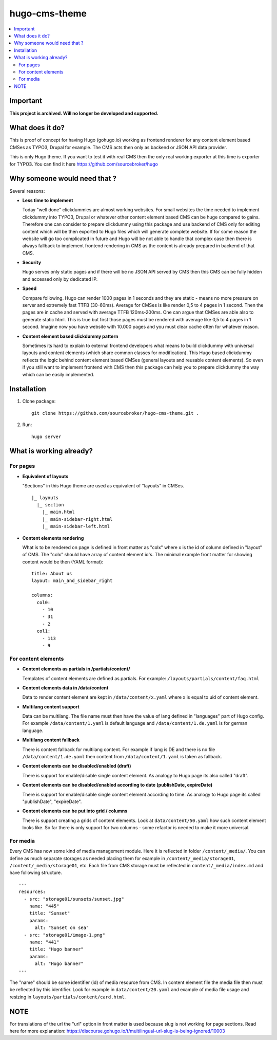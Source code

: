 hugo-cms-theme
==============

.. contents:: :local:


Important
---------

**This project is archived. Will no longer be developed and supported.**


What does it do?
----------------

This is proof of concept for having Hugo (gohugo.io) working as frontend renderer for any content element based CMSes
as TYPO3, Drupal for example. The CMS acts then only as backend or JSON API data provider.

This is only Hugo theme. If you want to test it with real CMS then the only real working exporter at this time is exporter
for TYPO3. You can find it here https://github.com/sourcebroker/hugo


Why someone would need that ?
-----------------------------

Several reasons:

- **Less time to implement**

  Today "well done" clickdummies are almost working websites. For small websites the time needed to implement clickdummy
  into TYPO3, Drupal or whatever other content element based CMS can be huge compared to gains. Therefore one can consider
  to prepare clickdummy using this package and use backend of CMS only for editing content which will be then exported
  to Hugo files which will generate complete website. If for some reason the website will go too complicated in future
  and Hugo will be not able to handle that complex case then there is always fallback to implement frontend rendering in
  CMS as the content is already prepared in backend of that CMS.

- **Security**

  Hugo serves only static pages and if there will be no JSON API served by CMS then this CMS can be fully hidden
  and accessed only by dedicated IP.

- **Speed**

  Compare following. Hugo can render 1000 pages in 1 seconds and they are static - means no more pressure on
  server and extremely fast TTFB (30-60ms). Average for CMSes is like render 0,5 to 4 pages in 1 second. Then the pages
  are in cache and served with average TTFB 120ms-200ms. One can argue that CMSes are able also to generate static html.
  This is true but first those pages must be rendered with average like 0,5 to 4 pages in 1 second. Imagine now you have
  website with 10.000 pages and you must clear cache often for whatever reason.

- **Content element based clickdummy pattern**

  Sometimes its hard to explain to external frontend developers what means to build clickdummy with universal layouts
  and content elements (which share common classes for modification). This Hugo based clickdummy reflects the logic
  behind content element based CMSes (general layouts and reusable content elements). So even if you still want to
  implement frontend with CMS then this package can help you to prepare clickdummy the way which can be easily implemented.


Installation
------------

1) Clone package:
   ::

      git clone https://github.com/sourcebroker/hugo-cms-theme.git .

2) Run:
   ::

      hugo server


What is working already?
-------------------------

For pages
+++++++++

- **Equivalent of layouts**

  "Sections" in this Hugo theme are used as equivalent of "layouts" in CMSes.

  ::

    |_ layouts
      |_ section
        |_ main.html
        |_ main-sidebar-right.html
        |_ main-sidebar-left.html

- **Content elements rendering**

  What is to be rendered on page is defined in front matter as "colx" where x is the id of column defined in
  "layout" of CMS. The "colx" should have array of content element id's. The minimal example front matter for showing
  content would be then (YAML format):

  ::

    title: About us
    layout: main_and_sidebar_right

    columns:
      col0:
        - 10
        - 31
        - 2
      col1:
        - 113
        - 9

For content elements
++++++++++++++++++++

- **Content elements as partials in /partials/content/**

  Templates of content elements are defined as partials. For example: ``/layouts/partials/content/faq.html``

- **Content elements data in /data/content**

  Data to render content element are kept in ``/data/content/x.yaml`` where x is equal to uid of content element.

- **Multilang content support**

  Data can be multilang. The file name must then have the value of lang defined in "languages" part of Hugo config.
  For example ``/data/content/1.yaml`` is default language and ``/data/content/1.de.yaml`` is for german language.

- **Multilang content fallback**

  There is content fallback for multilang content. For example if lang is DE and there is no file
  ``/data/content/1.de.yaml`` then content from ``/data/content/1.yaml`` is taken as fallback.

- **Content elements can be disabled/enabled (draft)**

  There is support for enable/disable single content element. As analogy to Hugo page its also called "draft".

- **Content elements can be disabled/enabled according to date (publishDate, expireDate)**

  There is support for enable/disable single content element according to time. As analogy to Hugo page its called
  "publishDate", "expireDate".

- **Content elements can be put into grid / columns**

  There is support creating a grids of content elements. Look at ``data/content/50.yaml`` how such content element
  looks like. So far there is only support for two columns - some refactor is needed to make it more universal.


For media
+++++++++

Every CMS has now some kind of media management module. Here it is reflected in folder ``/content/_media/``. You can
define as much separate storages as needed placing them for example in ``/content/_media/storage01``,
``/content/_media/storage01``, etc. Each file from CMS storage must be reflected in ``content/_media/index.md``
and have following structure.

::

    ---
    resources:
      - src: "storage01/sunsets/sunset.jpg"
        name: "445"
        title: "Sunset"
        params:
          alt: "Sunset on sea"
      - src: "storage01/image-1.png"
        name: "441"
        title: "Hugo banner"
        params:
          alt: "Hugo banner"
    ---

The "name" should be some identifier (id) of media resource from CMS. In content element file the media file then
must be reflected by this identifier. Look for example in ``data/content/20.yaml`` and example of media file usage and
resizing in ``layouts/partials/content/card.html``.


NOTE
----

For translations of the url the "url" option in front matter is used because slug is not working for page sections.
Read here for more explanation: https://discourse.gohugo.io/t/multilingual-url-slug-is-being-ignored/10003
